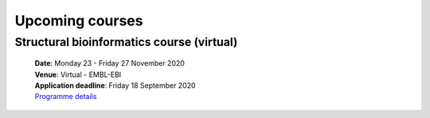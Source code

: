 #################################
Upcoming courses
#################################

****************
Structural bioinformatics course (virtual)
****************

 | **Date**:  Monday 23 - Friday 27 November 2020
 | **Venue**:  Virtual - EMBL-EBI
 | **Application deadline**:  Friday 18 September 2020
 | `Programme details <https://www.ebi.ac.uk/training/events/2020/structural-bioinformatics-virtual>`_
